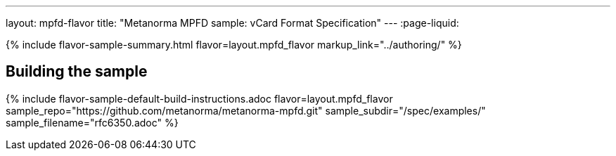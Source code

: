 ---
layout: mpfd-flavor
title: "Metanorma MPFD sample: vCard Format Specification"
---
:page-liquid:

{% include flavor-sample-summary.html
  flavor=layout.mpfd_flavor
  markup_link="../authoring/" %}

== Building the sample

{% include flavor-sample-default-build-instructions.adoc
  flavor=layout.mpfd_flavor
  sample_repo="https://github.com/metanorma/metanorma-mpfd.git"
  sample_subdir="/spec/examples/"
  sample_filename="rfc6350.adoc" %}
